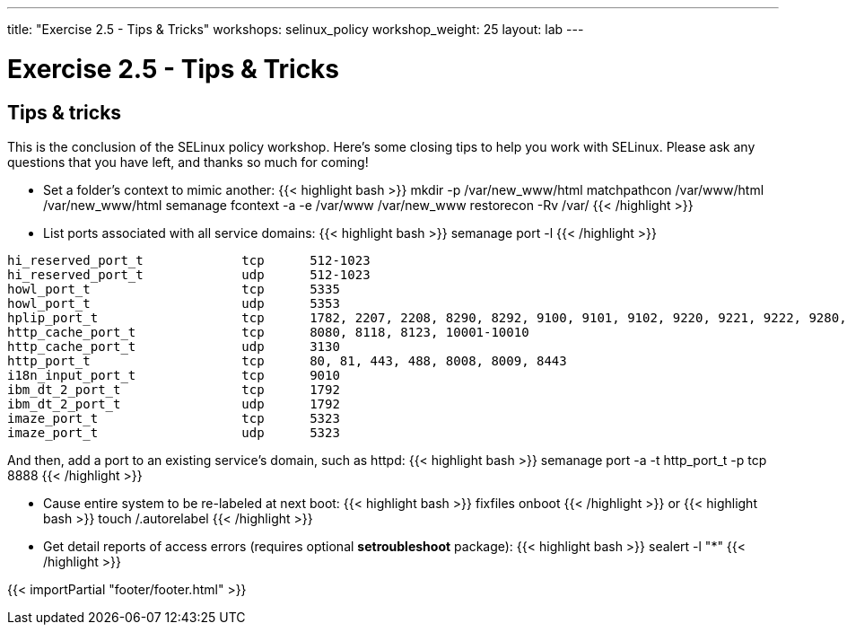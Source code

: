 ---
title: "Exercise 2.5 - Tips & Tricks"
workshops: selinux_policy
workshop_weight: 25
layout: lab
---

:license_url: http://ansible-workshop-bos.redhatgov.io/wslic.txt
:icons: font
:imagesdir: /workshops/selinux_policy/images

= Exercise 2.5 - Tips & Tricks


== Tips & tricks

This is the conclusion of the SELinux policy workshop.  Here's some closing tips to help you work with SELinux.
Please ask any questions that you have left, and thanks so much for coming!

* Set a folder's context to mimic another:
{{< highlight bash >}}
mkdir -p /var/new_www/html
matchpathcon /var/www/html /var/new_www/html
semanage fcontext -a -e /var/www /var/new_www
restorecon -Rv /var/
{{< /highlight >}}

* List ports associated with all service domains:
{{< highlight bash >}}
semanage port -l
{{< /highlight >}}
[source,bash] 
----
hi_reserved_port_t             tcp      512-1023
hi_reserved_port_t             udp      512-1023
howl_port_t                    tcp      5335
howl_port_t                    udp      5353
hplip_port_t                   tcp      1782, 2207, 2208, 8290, 8292, 9100, 9101, 9102, 9220, 9221, 9222, 9280, 9281, 9282, 9290, 9291, 50000, 50002
http_cache_port_t              tcp      8080, 8118, 8123, 10001-10010
http_cache_port_t              udp      3130
http_port_t                    tcp      80, 81, 443, 488, 8008, 8009, 8443
i18n_input_port_t              tcp      9010
ibm_dt_2_port_t                tcp      1792
ibm_dt_2_port_t                udp      1792
imaze_port_t                   tcp      5323
imaze_port_t                   udp      5323
----
And then, add a port to an existing service's domain, such as httpd:
{{< highlight bash >}}
semanage port -a -t http_port_t -p tcp 8888
{{< /highlight >}}

* Cause entire system to be re-labeled at next boot:
{{< highlight bash >}}
fixfiles onboot
{{< /highlight >}}
or
{{< highlight bash >}}
touch /.autorelabel
{{< /highlight >}}
* Get detail reports of access errors (requires optional *setroubleshoot* package):
{{< highlight bash >}}
sealert -l "*"
{{< /highlight >}}


{{< importPartial "footer/footer.html" >}}
